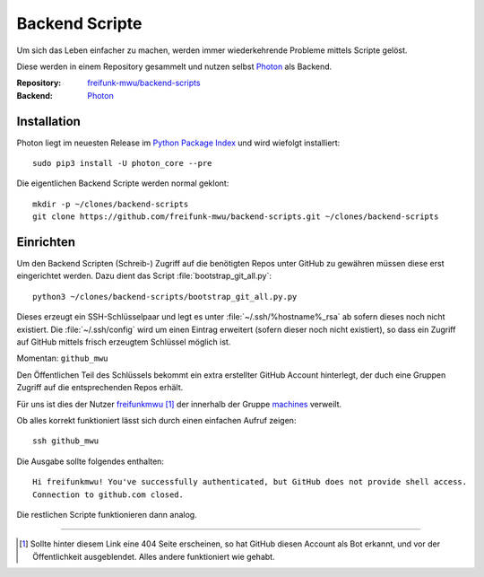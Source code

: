 .. _scripts:

Backend Scripte
===============

Um sich das Leben einfacher zu machen, werden immer wiederkehrende Probleme mittels Scripte gelöst.

Diese werden in einem Repository gesammelt und nutzen selbst Photon_ als Backend.

:Repository: `freifunk-mwu/backend-scripts <https://github.com/freifunk-mwu/backend-scripts>`_
:Backend: `Photon <https://github.com/spookey/photon>`_

Installation
------------

Photon liegt im neuesten Release im `Python Package Index <https://pypi.python.org/pypi/photon_core/>`_ und wird wiefolgt installiert::

    sudo pip3 install -U photon_core --pre

Die eigentlichen Backend Scripte werden normal geklont::

    mkdir -p ~/clones/backend-scripts
    git clone https://github.com/freifunk-mwu/backend-scripts.git ~/clones/backend-scripts

Einrichten
----------

Um den Backend Scripten (Schreib-) Zugriff auf die benötigten Repos unter GitHub zu gewähren müssen diese erst eingerichtet werden. Dazu dient das Script :file:`bootstrap_git_all.py`::

    python3 ~/clones/backend-scripts/bootstrap_git_all.py.py

Dieses erzeugt ein SSH-Schlüsselpaar und legt es unter :file:`~/.ssh/%hostname%_rsa` ab sofern dieses noch nicht existiert. Die :file:`~/.ssh/config` wird um einen Eintrag erweitert (sofern dieser noch nicht existiert), so dass ein Zugriff auf GitHub mittels frisch erzeugtem Schlüssel möglich ist.

Momentan: ``github_mwu``

Den Öffentlichen Teil des Schlüssels bekommt ein extra erstellter GitHub Account hinterlegt, der duch eine Gruppen Zugriff auf die entsprechenden Repos erhält.

Für uns ist dies der Nutzer `freifunkmwu <https://github.com/freifunkmwu>`_ [#404]_ der innerhalb der Gruppe `machines <https://github.com/orgs/freifunk-mwu/teams/machines>`_ verweilt.

Ob alles korrekt funktioniert lässt sich durch einen einfachen Aufruf zeigen::

    ssh github_mwu

Die Ausgabe sollte folgendes enthalten::

    Hi freifunkmwu! You've successfully authenticated, but GitHub does not provide shell access.
    Connection to github.com closed.

Die restlichen Scripte funktionieren dann analog.

____

.. [#404] Sollte hinter diesem Link eine 404 Seite erscheinen, so hat GitHub diesen Account als Bot erkannt, und vor der Öffentlichkeit ausgeblendet. Alles andere funktioniert wie gehabt.




